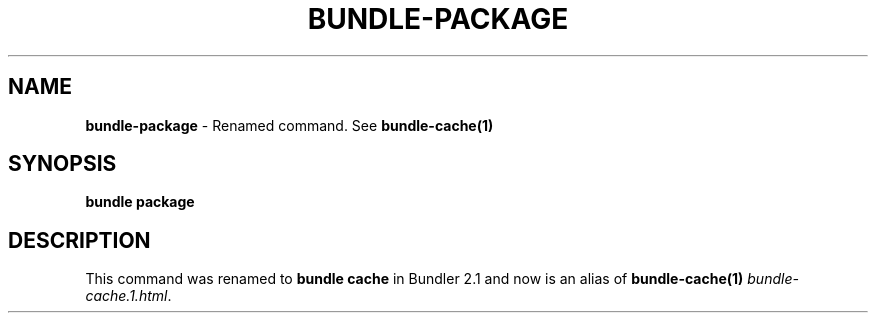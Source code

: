 .\" generated with Ronn/v0.7.3
.\" http://github.com/rtomayko/ronn/tree/0.7.3
.
.TH "BUNDLE\-PACKAGE" "1" "July 2022" "" ""
.
.SH "NAME"
\fBbundle\-package\fR \- Renamed command\. See \fBbundle\-cache(1)\fR
.
.SH "SYNOPSIS"
\fBbundle package\fR
.
.SH "DESCRIPTION"
This command was renamed to \fBbundle cache\fR in Bundler 2\.1 and now is an alias of \fBbundle\-cache(1)\fR \fIbundle\-cache\.1\.html\fR\.
